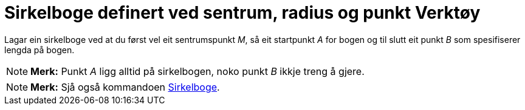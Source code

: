 = Sirkelboge definert ved sentrum, radius og punkt Verktøy
:page-en: tools/Circular_Arc
ifdef::env-github[:imagesdir: /nn/modules/ROOT/assets/images]

Lagar ein sirkelboge ved at du først vel eit sentrumspunkt _M_, så eit startpunkt _A_ for bogen og til slutt eit punkt
_B_ som spesifiserer lengda på bogen.

[NOTE]
====

*Merk:* Punkt _A_ ligg alltid på sirkelbogen, noko punkt _B_ ikkje treng å gjere.

====

[NOTE]
====

*Merk:* Sjå også kommandoen xref:/commands/Sirkelboge.adoc[Sirkelboge].

====

